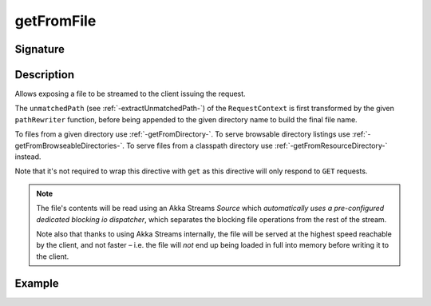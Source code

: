 .. _-getFromFile-:

getFromFile
===========

Signature
---------

.. includecode2:: ../../../../../../../../../akka-http/src/main/scala/akka/http/scaladsl/server/directives/FileAndResourceDirectives.scala
   :snippet: getFromFile

Description
-----------

Allows exposing a file to be streamed to the client issuing the request.

The ``unmatchedPath`` (see :ref:`-extractUnmatchedPath-`) of the ``RequestContext`` is first transformed by
the given ``pathRewriter`` function, before being appended to the given directory name to build the final file name.

To files from a given directory use :ref:`-getFromDirectory-`.
To serve browsable directory listings use :ref:`-getFromBrowseableDirectories-`.
To serve files from a classpath directory use :ref:`-getFromResourceDirectory-` instead.

Note that it's not required to wrap this directive with ``get`` as this directive will only respond to ``GET`` requests.

.. note::
  The file's contents will be read using an Akka Streams `Source` which *automatically uses
  a pre-configured dedicated blocking io dispatcher*, which separates the blocking file operations from the rest of the stream.

  Note also that thanks to using Akka Streams internally, the file will be served at the highest speed reachable by
  the client, and not faster – i.e. the file will *not* end up being loaded in full into memory before writing it to
  the client.

Example
-------

.. includecode2:: ../../../../code/docs/http/scaladsl/server/directives/FileAndResourceDirectivesExamplesSpec.scala
   :snippet: getFromFile-examples
